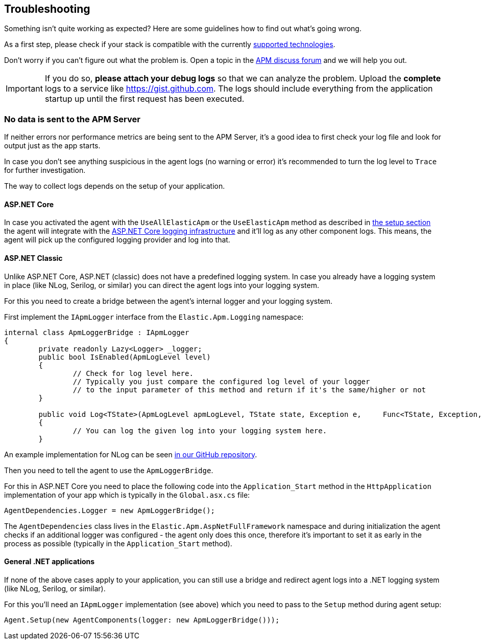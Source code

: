 ifdef::env-github[]
NOTE: For the best reading experience,
please view this documentation at https://www.elastic.co/guide/en/apm/agent/dotnet[elastic.co]
endif::[]

[[troubleshooting]]
== Troubleshooting

Something isn't quite working as expected?
Here are some guidelines how to find out what's going wrong.

As a first step, please check if your stack is compatible with the currently <<supported-technologies,supported technologies>>.

Don't worry if you can't figure out what the problem is.
Open a topic in the https://discuss.elastic.co/c/apm[APM discuss forum]
and we will help you out.

IMPORTANT: If you do so, *please attach your debug logs* so that we can analyze the problem.
Upload the *complete* logs to a service like https://gist.github.com.
The logs should include everything from the application startup up until the first request has been executed.

[float]
[[no-data-sent]]
=== No data is sent to the APM Server

If neither errors nor performance metrics are being sent to the APM Server,
it's a good idea to first check your log file and look for output just as the app starts.

In case you don't see anything suspicious in the agent logs (no warning or error) it's recommended to turn the log level to `Trace` for further investigation.

The way to collect logs depends on the setup of your application.

==== ASP.NET Core 

In case you activated the agent with the `UseAllElasticApm` or the `UseElasticApm` method as described in <<setup-asp-net-core,the setup section>> the agent will integrate with the https://docs.microsoft.com/en-us/aspnet/core/fundamentals/logging/?view=aspnetcore-3.1[ASP.NET Core logging infrastructure] and it'll log as any other component logs. This means, the agent will pick up the configured logging provider and log into that.

==== ASP.NET Classic

Unlike ASP.NET Core, ASP.NET (classic) does not have a predefined logging system. In case you already have a logging system in place (like NLog, Serilog, or similar) you can direct the agent logs into your logging system.

For this you need to create a bridge between the agent's internal logger and your logging system. 

First implement the `IApmLogger` interface from the `Elastic.Apm.Logging` namespace:

[source,csharp]
----
internal class ApmLoggerBridge : IApmLogger
{
	private readonly Lazy<Logger> _logger;
	public bool IsEnabled(ApmLogLevel level)
	{
		// Check for log level here.
		// Typically you just compare the configured log level of your logger
		// to the input parameter of this method and return if it's the same/higher or not
	}

	public void Log<TState>(ApmLogLevel apmLogLevel, TState state, Exception e, 	Func<TState, Exception, string> formatter)
	{
		// You can log the given log into your logging system here.
	}
----

An example implementation for NLog can be seen https://github.com/elastic/apm-agent-dotnet/blob/master/sample/AspNetFullFrameworkSampleApp/App_Start/ApmLoggerToNLog.cs[in our GitHub repository].

Then you need to tell the agent to use the `ApmLoggerBridge`.

For this in ASP.NET Core you need to place the following code into the `Application_Start` method in the `HttpApplication` implementation of your app which is typically in the `Global.asx.cs` file:

[source,csharp]
----
AgentDependencies.Logger = new ApmLoggerBridge();
----

The `AgentDependencies` class lives in the `Elastic.Apm.AspNetFullFramework` namespace and during initialization the agent checks if an additional logger was configured - the agent only does this once, therefore it's important to set it as early in the process as possible (typically in the `Application_Start` method).


==== General .NET applications

If none of the above cases apply to your application, you can still use a bridge and redirect agent logs into a .NET logging system (like NLog, Serilog, or similar).

For this you'll need an `IApmLogger` implementation (see above) which you need to pass to the `Setup` method during agent setup:

[source,csharp]
----
Agent.Setup(new AgentComponents(logger: new ApmLoggerBridge()));
----